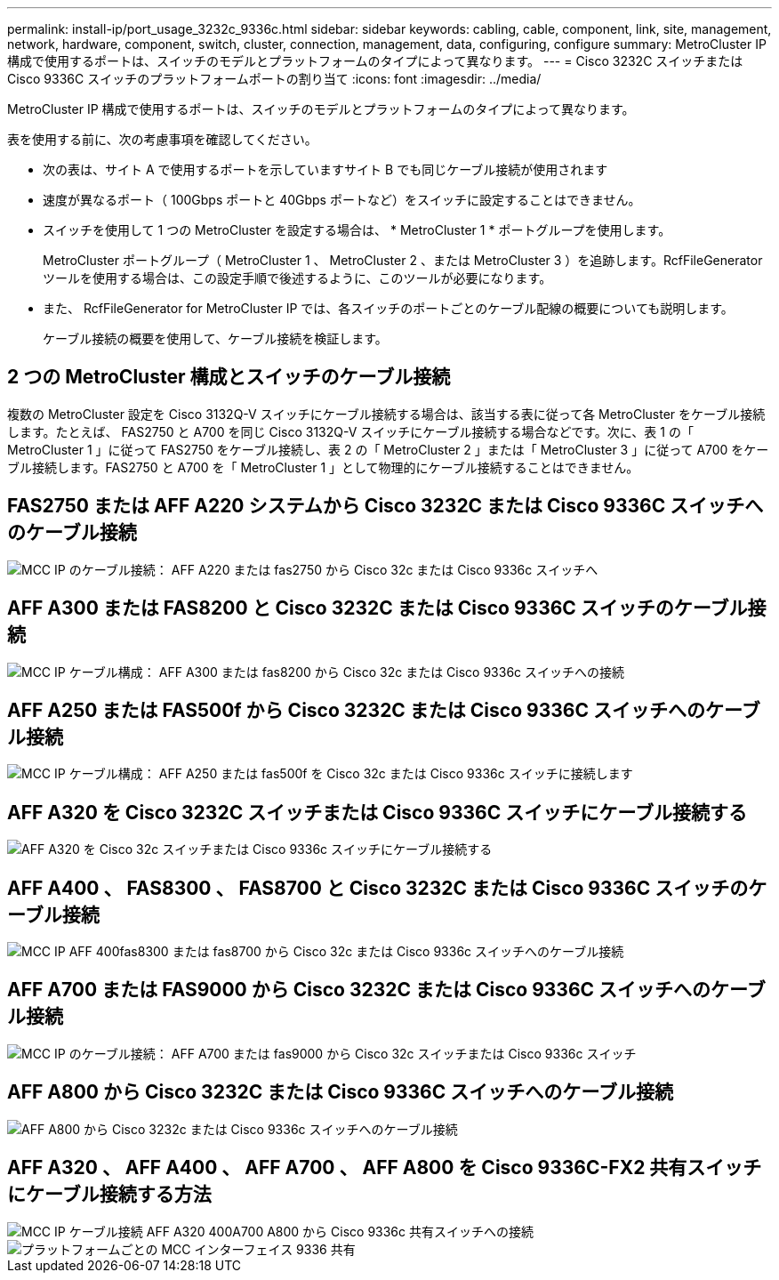 ---
permalink: install-ip/port_usage_3232c_9336c.html 
sidebar: sidebar 
keywords: cabling, cable, component, link, site, management, network, hardware, component, switch, cluster, connection, management, data, configuring, configure 
summary: MetroCluster IP 構成で使用するポートは、スイッチのモデルとプラットフォームのタイプによって異なります。 
---
= Cisco 3232C スイッチまたは Cisco 9336C スイッチのプラットフォームポートの割り当て
:icons: font
:imagesdir: ../media/


[role="lead"]
MetroCluster IP 構成で使用するポートは、スイッチのモデルとプラットフォームのタイプによって異なります。

表を使用する前に、次の考慮事項を確認してください。

* 次の表は、サイト A で使用するポートを示していますサイト B でも同じケーブル接続が使用されます
* 速度が異なるポート（ 100Gbps ポートと 40Gbps ポートなど）をスイッチに設定することはできません。
* スイッチを使用して 1 つの MetroCluster を設定する場合は、 * MetroCluster 1 * ポートグループを使用します。
+
MetroCluster ポートグループ（ MetroCluster 1 、 MetroCluster 2 、または MetroCluster 3 ）を追跡します。RcfFileGenerator ツールを使用する場合は、この設定手順で後述するように、このツールが必要になります。

* また、 RcfFileGenerator for MetroCluster IP では、各スイッチのポートごとのケーブル配線の概要についても説明します。
+
ケーブル接続の概要を使用して、ケーブル接続を検証します。





== 2 つの MetroCluster 構成とスイッチのケーブル接続

複数の MetroCluster 設定を Cisco 3132Q-V スイッチにケーブル接続する場合は、該当する表に従って各 MetroCluster をケーブル接続します。たとえば、 FAS2750 と A700 を同じ Cisco 3132Q-V スイッチにケーブル接続する場合などです。次に、表 1 の「 MetroCluster 1 」に従って FAS2750 をケーブル接続し、表 2 の「 MetroCluster 2 」または「 MetroCluster 3 」に従って A700 をケーブル接続します。FAS2750 と A700 を「 MetroCluster 1 」として物理的にケーブル接続することはできません。



== FAS2750 または AFF A220 システムから Cisco 3232C または Cisco 9336C スイッチへのケーブル接続

image::../media/mcc_ip_cabling_an_aff_a220_or_fas2750_to_a_cisco_3232c_or_cisco_9336c_switch.png[MCC IP のケーブル接続： AFF A220 または fas2750 から Cisco 32c または Cisco 9336c スイッチへ]



== AFF A300 または FAS8200 と Cisco 3232C または Cisco 9336C スイッチのケーブル接続

image::../media/mcc_ip_cabling_a_aff_a300_or_fas8200_to_a_cisco_3232c_or_cisco_9336c_switch.png[MCC IP ケーブル構成： AFF A300 または fas8200 から Cisco 32c または Cisco 9336c スイッチへの接続]



== AFF A250 または FAS500f から Cisco 3232C または Cisco 9336C スイッチへのケーブル接続

image::../media/mcc_ip_cabling_an_aff_a250_or_fas500f_to_a_cisco_3232c_or_cisco_9336c_switch.png[MCC IP ケーブル構成： AFF A250 または fas500f を Cisco 32c または Cisco 9336c スイッチに接続します]



== AFF A320 を Cisco 3232C スイッチまたは Cisco 9336C スイッチにケーブル接続する

image::../media/cabling_a_aff_a320_to_a_cisco_3232c_or_cisco_9336c_switch.png[AFF A320 を Cisco 32c スイッチまたは Cisco 9336c スイッチにケーブル接続する]



== AFF A400 、 FAS8300 、 FAS8700 と Cisco 3232C または Cisco 9336C スイッチのケーブル接続

image::../media/cabling_a_mcc_ip_aff_a400_fas8300_or_fas8700_to_a_cisco_3232c_or_cisco_9336c_switch.png[MCC IP AFF 400fas8300 または fas8700 から Cisco 32c または Cisco 9336c スイッチへのケーブル接続]



== AFF A700 または FAS9000 から Cisco 3232C または Cisco 9336C スイッチへのケーブル接続

image::../media/mcc_ip_cabling_a_aff_a700_or_fas9000_to_a_cisco_3232c_or_cisco_9336c_switch.png[MCC IP のケーブル接続： AFF A700 または fas9000 から Cisco 32c スイッチまたは Cisco 9336c スイッチ]



== AFF A800 から Cisco 3232C または Cisco 9336C スイッチへのケーブル接続

image::../media/cabling_an_aff_a800_to_a_cisco_3232c_or_cisco_9336c_switch.png[AFF A800 から Cisco 3232c または Cisco 9336c スイッチへのケーブル接続]



== AFF A320 、 AFF A400 、 AFF A700 、 AFF A800 を Cisco 9336C-FX2 共有スイッチにケーブル接続する方法

image::../media/mcc_ip_cabling_aff_a320_a400_a700_a800_to_cisco_9336c_shared_switch.png[MCC IP ケーブル接続 AFF A320 400A700 A800 から Cisco 9336c 共有スイッチへの接続]

image::../media/mcc_interfaces_per_platform_9336-shared.png[プラットフォームごとの MCC インターフェイス 9336 共有]
